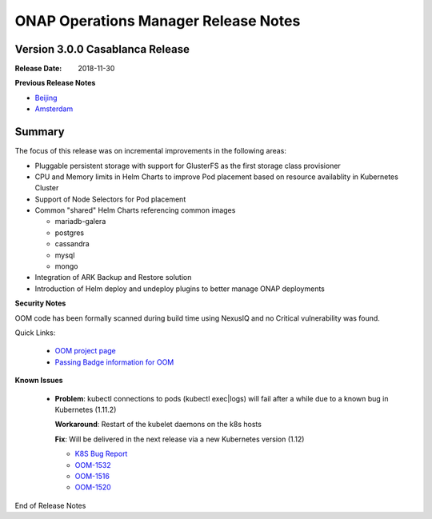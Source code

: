 .. This work is licensed under a Creative Commons Attribution 4.0 International
.. License.
.. http://creativecommons.org/licenses/by/4.0
.. Copyright 2017 Bell Canada & Amdocs Intellectual Property.  All rights
.. reserved.
.. _release_notes:

ONAP Operations Manager Release Notes
=====================================

Version 3.0.0 Casablanca Release
--------------------------------

:Release Date: 2018-11-30

**Previous Release Notes**

- `Beijing <release-notes-beijing>`_
- `Amsterdam <release-notes-amsterdam>`_

Summary
-------

The focus of this release was on incremental improvements in the following
areas:

* Pluggable persistent storage with support for GlusterFS as the first storage
  class provisioner

* CPU and Memory limits in Helm Charts to improve Pod placement based on
  resource availablity in Kubernetes Cluster

* Support of Node Selectors for Pod placement

* Common "shared" Helm Charts referencing common images

  - mariadb-galera
  - postgres
  - cassandra
  - mysql
  - mongo

* Integration of ARK Backup and Restore solution

* Introduction of Helm deploy and undeploy plugins to better manage ONAP
  deployments


**Security Notes**

OOM code has been formally scanned during build time using NexusIQ and no
Critical vulnerability was found.

Quick Links:

  - `OOM project page <https://wiki.onap.org/display/DW/ONAP+Operations+Manager+Project>`_

  - `Passing Badge information for OOM <https://bestpractices.coreinfrastructure.org/en/projects/1631>`_


**Known Issues**

 * **Problem**:        kubectl connections to pods (kubectl exec|logs) will
   fail after a while due to a known bug in Kubernetes (1.11.2)

   **Workaround**:     Restart of the kubelet daemons on the k8s hosts

   **Fix**:            Will be delivered in the next release via a new
   Kubernetes version (1.12)

   - `K8S Bug Report <https://github.com/kubernetes/kubernetes/issues/67659>`_
   - `OOM-1532 <https://jira.onap.org/browse/OOM-1532>`_
   - `OOM-1516 <https://jira.onap.org/browse/OOM-1516>`_
   - `OOM-1520 <https://jira.onap.org/browse/OOM-1520>`_

End of Release Notes
